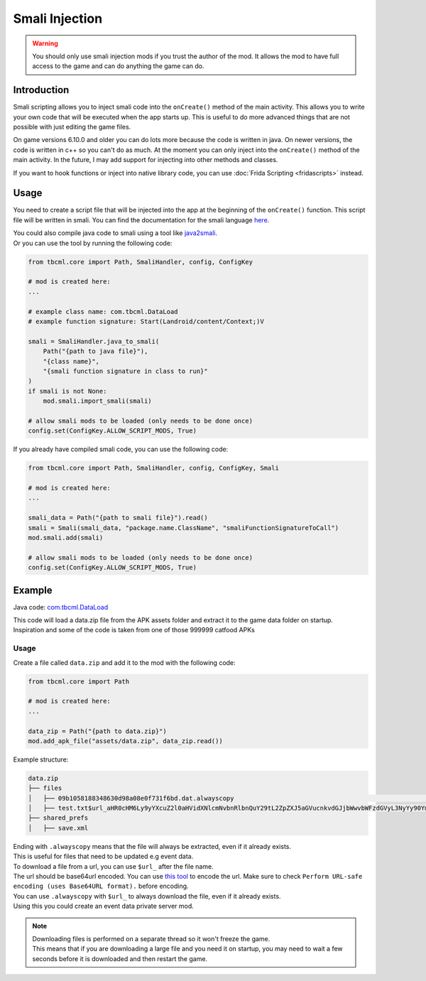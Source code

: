 Smali Injection
===============

.. warning::
    You should only use smali injection mods if you trust the author of the mod. 
    It allows the mod to have full access to the game and can do anything the game can do.

Introduction
------------

Smali scripting allows you to inject smali code into the ``onCreate()`` method of the main activity.
This allows you to write your own code that will be executed when the app starts up.
This is useful to do more advanced things that are not possible with just editing the game files.

On game versions 6.10.0 and older you can do lots more because the code is written in java.
On newer versions, the code is written in c++ so you can't do as much.
At the moment you can only inject into the ``onCreate()`` method of the main activity.
In the future, I may add support for injecting into other methods and classes.

If you want to hook functions or inject into native library code, you can use :doc:`Frida Scripting <fridascripts>` instead.

Usage
-----
You need to create a script file that will be injected into the app at the beginning of the ``onCreate()`` function.
This script file will be written in smali. You can find the documentation for the smali language `here <https://source.android.com/docs/core/runtime/dalvik-bytecode>`_.

| You could also compile java code to smali using a tool like `java2smali <https://github.com/izgzhen/java2smali>`_.
| Or you can use the tool by running the following code:

.. code-block:: python

    from tbcml.core import Path, SmaliHandler, config, ConfigKey

    # mod is created here:
    ...

    # example class name: com.tbcml.DataLoad
    # example function signature: Start(Landroid/content/Context;)V

    smali = SmaliHandler.java_to_smali(
        Path("{path to java file}"),
        "{class name}",
        "{smali function signature in class to run}"
    )
    if smali is not None:
        mod.smali.import_smali(smali)

    # allow smali mods to be loaded (only needs to be done once)
    config.set(ConfigKey.ALLOW_SCRIPT_MODS, True)

| If you already have compiled smali code, you can use the following code:

.. code-block:: python

    from tbcml.core import Path, SmaliHandler, config, ConfigKey, Smali

    # mod is created here:
    ...

    smali_data = Path("{path to smali file}").read()
    smali = Smali(smali_data, "package.name.ClassName", "smaliFunctionSignatureToCall")
    mod.smali.add(smali)

    # allow smali mods to be loaded (only needs to be done once)
    config.set(ConfigKey.ALLOW_SCRIPT_MODS, True)
    

Example
-------

Java code: `com.tbcml.DataLoad <https://github.com/fieryhenry/TBCModLoader/blob/master/java/com/tbcml/DataLoad.java>`_

| This code will load a data.zip file from the APK assets folder and extract it to the game data folder on startup.
| Inspiration and some of the code is taken from one of those 999999 catfood APKs

Usage
^^^^^

Create a file called ``data.zip`` and add it to the mod with the following code:

.. code-block:: python

    from tbcml.core import Path

    # mod is created here:
    ...

    data_zip = Path("{path to data.zip}")
    mod.add_apk_file("assets/data.zip", data_zip.read())

Example structure:

.. code-block:: none

    data.zip
    ├── files
    │   ├── 09b1058188348630d98a08e0f731f6bd.dat.alwayscopy                                                                                                                                                                     # .alwayscopy means that even if the file exists, extract it
    │   ├── test.txt$url_aHR0cHM6Ly9yYXcuZ2l0aHVidXNlcmNvbnRlbnQuY29tL2ZpZXJ5aGVucnkvdGJjbWwvbWFzdGVyL3NyYy90YmNtbC9maWxlcy92ZXJzaW9uLnR4dD90b2tlbj1HSFNBVDBBQUFBQUFDRERSUVhLVVNVSkVXUElPRzNESlRCMlpFWUhQSFE.alwayscopy         # $url_ means that the file should be downloaded from the base64url encoded url
    ├── shared_prefs
    │   ├── save.xml

| Ending with ``.alwayscopy`` means that the file will always be extracted, even if it already exists.
| This is useful for files that need to be updated e.g event data.

| To download a file from a url, you can use ``$url_`` after the file name.
| The url should be base64url encoded. You can use `this tool <https://www.base64encode.org/>`_ to encode the url. Make sure to check ``Perform URL-safe encoding (uses Base64URL format).`` before encoding.

| You can use ``.alwayscopy`` with ``$url_`` to always download the file, even if it already exists.
| Using this you could create an event data private server mod.

.. note:: 
    | Downloading files is performed on a separate thread so it won't freeze the game.
    | This means that if you are downloading a large file and you need it on startup, you may need to wait a few seconds before it is downloaded and then restart the game. 
